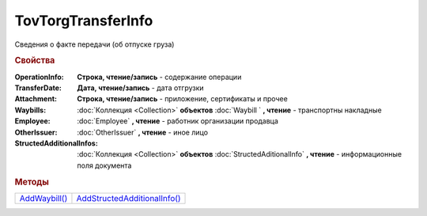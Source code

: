 TovTorgTransferInfo
===================

Сведения о факте передачи (об отпуске груза)

.. rubric:: Свойства

:OperationInfo:
  **Строка, чтение/запись** - содержание операции

:TransferDate:
  **Дата, чтение/запись** - дата отгрузки

:Attachment:
  **Строка, чтение/запись** - приложение, сертификаты и прочее

:Waybills:
  :doc:`Коллекция <Collection>` **объектов** :doc:`Waybill ` **, чтение** - транспортны накладные

:Employee:
  :doc:`Employee` **, чтение** - работник организации продавца

:OtherIssuer:
  :doc:`OtherIssuer` **, чтение** - иное лицо

:StructedAdditionalInfos:
  :doc:`Коллекция <Collection>` **объектов** :doc:`StructedAditionalInfo` **, чтение** - информационные поля документа



.. rubric:: Методы

+-----------------------------------+--------------------------------------------------+
| |TovTorgTransferInfo-AddWaybill|_ | |TovTorgTransferInfo-AddStructedAdditionalInfo|_ |
+-----------------------------------+--------------------------------------------------+

.. |TovTorgTransferInfo-AddWaybill| replace:: AddWaybill()
.. |TovTorgTransferInfo-AddStructedAdditionalInfo| replace:: AddStructedAdditionalInfo()



.. _TovTorgTransferInfo-AddWaybill:
.. method:: TovTorgTransferInfo.AddWaybill()

  Добавляет :doc:`новый элемент <Waybill>` в коллекцию *Waybills* и возвращает его



.. _TovTorgTransferInfo-AddStructedAdditionalInfo:
.. method:: TovTorgTransferInfo.AddStructedAdditionalInfo()

  Добавляет :doc:`новый элемент <StructedAdditionalInfo>` в коллекцию *StructedAdditionalInfos* и возвращает его
